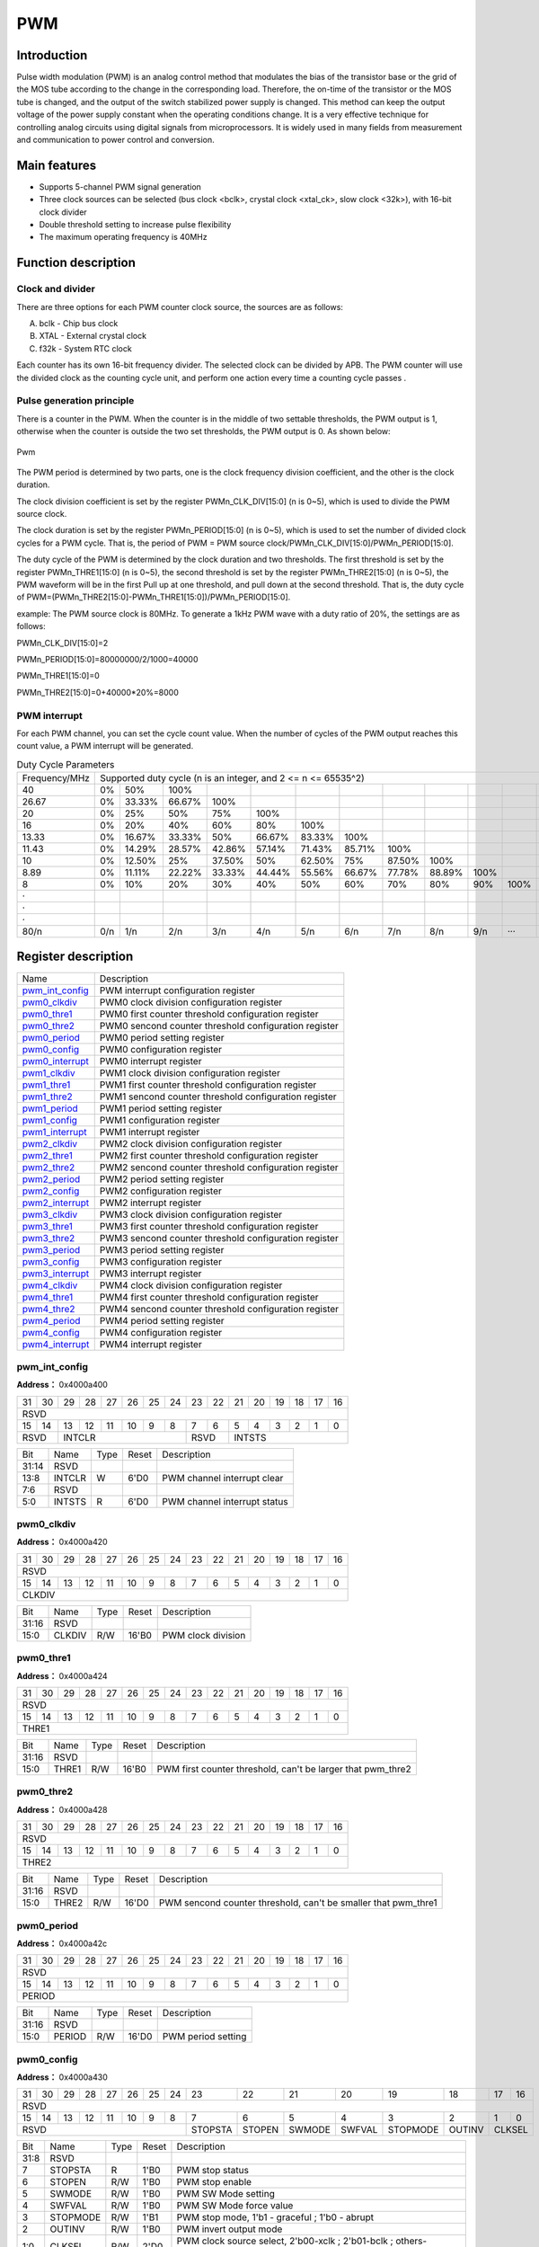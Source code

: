 ===========
PWM
===========

Introduction
==================
Pulse width modulation (PWM) is an analog control method that modulates the bias of the transistor base or the grid of the MOS tube according to the change in the corresponding load. Therefore, the on-time of the transistor or the MOS tube is changed, and the output of the switch stabilized power supply is changed. This method can keep the output voltage of the power supply constant when the operating conditions change. It is a very effective technique for controlling analog circuits using digital signals from microprocessors. It is widely used in many fields from measurement and communication to power control and conversion.

Main features
===================
- Supports 5-channel PWM signal generation

- Three clock sources can be selected (bus clock <bclk>, crystal clock <xtal_ck>, slow clock <32k>), with 16-bit clock divider

- Double threshold setting to increase pulse flexibility

- The maximum operating frequency is 40MHz

Function description
=======================
Clock and divider
-----------------------
There are three options for each PWM counter clock source, the sources are as follows:

A. bclk - Chip bus clock
B. XTAL - External crystal clock
C. f32k - System RTC clock

Each counter has its own 16-bit frequency divider. The selected clock can be divided by APB. The PWM counter will use the divided clock as the counting cycle unit, and perform one action every time a counting cycle passes .

Pulse generation principle
-------------------------------
There is a counter in the PWM. When the counter is in the middle of two settable thresholds, the PWM output is 1, otherwise when the counter is outside the two set thresholds, the PWM output is 0. As shown below:

.. figure:: ../../picture/PwmWave.png
   :align: center

   Pwm

The PWM period is determined by two parts, one is the clock frequency division coefficient, and the other is the clock duration.

The clock division coefficient is set by the register PWMn_CLK_DIV[15:0] (n is 0~5), which is used to divide the PWM source clock.

The clock duration is set by the register PWMn_PERIOD[15:0] (n is 0~5), which is used to set the number of divided clock cycles for a PWM cycle. That is, the period of PWM = PWM source clock/PWMn_CLK_DIV[15:0]/PWMn_PERIOD[15:0].

The duty cycle of the PWM is determined by the clock duration and two thresholds. The first threshold is set by the register PWMn_THRE1[15:0] (n is 0~5), the second threshold is set by the register PWMn_THRE2[15:0] (n is 0~5), the PWM waveform will be in the first Pull up at one threshold, and pull down at the second threshold. That is, the duty cycle of PWM=(PWMn_THRE2[15:0]-PWMn_THRE1[15:0])/PWMn_PERIOD[15:0].

example:
The PWM source clock is 80MHz. To generate a 1kHz PWM wave with a duty ratio of 20%, the settings are as follows:

PWMn_CLK_DIV[15:0]=2

PWMn_PERIOD[15:0]=80000000/2/1000=40000

PWMn_THRE1[15:0]=0

PWMn_THRE2[15:0]=0+40000*20%=8000

PWM interrupt
---------------
For each PWM channel, you can set the cycle count value. When the number of cycles of the PWM output reaches this count value, a PWM interrupt will be generated.

.. table:: Duty Cycle Parameters 

    +----------------+---------+--------+--------+--------+--------+--------+--------+--------+--------+--------+--------+--------+
    | Frequency/MHz  |                       Supported duty cycle (n is an integer, and 2 <= n <= 65535^2)                        |
    +----------------+---------+--------+--------+--------+--------+--------+--------+--------+--------+--------+--------+--------+
    | 40             |     0%  |    50% |   100% |        |        |        |        |        |        |        |        |        |
    +----------------+---------+--------+--------+--------+--------+--------+--------+--------+--------+--------+--------+--------+
    | 26.67          |     0%  | 33.33% | 66.67% |   100% |        |        |        |        |        |        |        |        |
    +----------------+---------+--------+--------+--------+--------+--------+--------+--------+--------+--------+--------+--------+
    | 20             |     0%  |    25% |    50% |   75%  |  100%  |        |        |        |        |        |        |        |
    +----------------+---------+--------+--------+--------+--------+--------+--------+--------+--------+--------+--------+--------+
    | 16             |     0%  |    20% |    40% |   60%  |  80%   |  100%  |        |        |        |        |        |        |
    +----------------+---------+--------+--------+--------+--------+--------+--------+--------+--------+--------+--------+--------+
    | 13.33          |     0%  | 16.67% | 33.33% |    50% | 66.67% | 83.33% | 100%   |        |        |        |        |        |
    +----------------+---------+--------+--------+--------+--------+--------+--------+--------+--------+--------+--------+--------+
    | 11.43          |     0%  | 14.29% | 28.57% | 42.86% | 57.14% | 71.43% | 85.71% |  100%  |        |        |        |        |
    +----------------+---------+--------+--------+--------+--------+--------+--------+--------+--------+--------+--------+--------+
    | 10             |     0%  | 12.50% |    25% | 37.50% |   50%  | 62.50% | 75%    | 87.50% |  100%  |        |        |        |
    +----------------+---------+--------+--------+--------+--------+--------+--------+--------+--------+--------+--------+--------+
    | 8.89           |     0%  | 11.11% | 22.22% | 33.33% | 44.44% | 55.56% | 66.67% | 77.78% | 88.89% |  100%  |        |        |
    +----------------+---------+--------+--------+--------+--------+--------+--------+--------+--------+--------+--------+--------+
    | 8              |     0%  |    10% |    20% |   30%  |  40%   |    50% |  60%   |  70%   |    80% |    90% |  100%  |        |
    +----------------+---------+--------+--------+--------+--------+--------+--------+--------+--------+--------+--------+--------+
    | ·              |         |        |        |        |        |        |        |        |        |        |        |        |
    +----------------+---------+--------+--------+--------+--------+--------+--------+--------+--------+--------+--------+--------+
    | ·              |         |        |        |        |        |        |        |        |        |        |        |        |
    +----------------+---------+--------+--------+--------+--------+--------+--------+--------+--------+--------+--------+--------+
    | ·              |         |        |        |        |        |        |        |        |        |        |        |        |
    +----------------+---------+--------+--------+--------+--------+--------+--------+--------+--------+--------+--------+--------+
    | 80/n           |     0/n |    1/n |   2/n  |  3/n   |   4/n  |  5/n   |   6/n  |  7/n   |  8/n   |   9/n  |  ···   |  n/n   |
    +----------------+---------+--------+--------+--------+--------+--------+--------+--------+--------+--------+--------+--------+


Register description
==========================

+-------------------+-------------------------------------------------------+
| Name              | Description                                           |
+-------------------+-------------------------------------------------------+
| `pwm_int_config`_ | PWM interrupt configuration register                  |
+-------------------+-------------------------------------------------------+
| `pwm0_clkdiv`_    | PWM0 clock division configuration register            |
+-------------------+-------------------------------------------------------+
| `pwm0_thre1`_     | PWM0 first counter threshold configuration register   |
+-------------------+-------------------------------------------------------+
| `pwm0_thre2`_     | PWM0 sencond counter threshold configuration register |
+-------------------+-------------------------------------------------------+
| `pwm0_period`_    | PWM0 period setting register                          |
+-------------------+-------------------------------------------------------+
| `pwm0_config`_    | PWM0 configuration register                           |
+-------------------+-------------------------------------------------------+
| `pwm0_interrupt`_ | PWM0 interrupt register                               |
+-------------------+-------------------------------------------------------+
| `pwm1_clkdiv`_    | PWM1 clock division configuration register            |
+-------------------+-------------------------------------------------------+
| `pwm1_thre1`_     | PWM1 first counter threshold configuration register   |
+-------------------+-------------------------------------------------------+
| `pwm1_thre2`_     | PWM1 sencond counter threshold configuration register |
+-------------------+-------------------------------------------------------+
| `pwm1_period`_    | PWM1 period setting register                          |
+-------------------+-------------------------------------------------------+
| `pwm1_config`_    | PWM1 configuration register                           |
+-------------------+-------------------------------------------------------+
| `pwm1_interrupt`_ | PWM1 interrupt register                               |
+-------------------+-------------------------------------------------------+
| `pwm2_clkdiv`_    | PWM2 clock division configuration register            |
+-------------------+-------------------------------------------------------+
| `pwm2_thre1`_     | PWM2 first counter threshold configuration register   |
+-------------------+-------------------------------------------------------+
| `pwm2_thre2`_     | PWM2 sencond counter threshold configuration register |
+-------------------+-------------------------------------------------------+
| `pwm2_period`_    | PWM2 period setting register                          |
+-------------------+-------------------------------------------------------+
| `pwm2_config`_    | PWM2 configuration register                           |
+-------------------+-------------------------------------------------------+
| `pwm2_interrupt`_ | PWM2 interrupt register                               |
+-------------------+-------------------------------------------------------+
| `pwm3_clkdiv`_    | PWM3 clock division configuration register            |
+-------------------+-------------------------------------------------------+
| `pwm3_thre1`_     | PWM3 first counter threshold configuration register   |
+-------------------+-------------------------------------------------------+
| `pwm3_thre2`_     | PWM3 sencond counter threshold configuration register |
+-------------------+-------------------------------------------------------+
| `pwm3_period`_    | PWM3 period setting register                          |
+-------------------+-------------------------------------------------------+
| `pwm3_config`_    | PWM3 configuration register                           |
+-------------------+-------------------------------------------------------+
| `pwm3_interrupt`_ | PWM3 interrupt register                               |
+-------------------+-------------------------------------------------------+
| `pwm4_clkdiv`_    | PWM4 clock division configuration register            |
+-------------------+-------------------------------------------------------+
| `pwm4_thre1`_     | PWM4 first counter threshold configuration register   |
+-------------------+-------------------------------------------------------+
| `pwm4_thre2`_     | PWM4 sencond counter threshold configuration register |
+-------------------+-------------------------------------------------------+
| `pwm4_period`_    | PWM4 period setting register                          |
+-------------------+-------------------------------------------------------+
| `pwm4_config`_    | PWM4 configuration register                           |
+-------------------+-------------------------------------------------------+
| `pwm4_interrupt`_ | PWM4 interrupt register                               |
+-------------------+-------------------------------------------------------+

pwm_int_config
----------------
 
**Address：**  0x4000a400
 

+-----------+-----------+-----------+-----------+-----------+-----------+-----------+-----------+-----------+-----------+-----------+-----------+-----------+-----------+-----------+-----------+ 
| 31        | 30        | 29        | 28        | 27        | 26        | 25        | 24        | 23        | 22        | 21        | 20        | 19        | 18        | 17        | 16        | 
+-----------+-----------+-----------+-----------+-----------+-----------+-----------+-----------+-----------+-----------+-----------+-----------+-----------+-----------+-----------+-----------+ 
| RSVD                                                                                                                                                                                          |
+-----------+-----------+-----------+-----------+-----------+-----------+-----------+-----------+-----------+-----------+-----------+-----------+-----------+-----------+-----------+-----------+ 
| 15        | 14        | 13        | 12        | 11        | 10        | 9         | 8         | 7         | 6         | 5         | 4         | 3         | 2         | 1         | 0         |
+-----------+-----------+-----------+-----------+-----------+-----------+-----------+-----------+-----------+-----------+-----------+-----------+-----------+-----------+-----------+-----------+ 
| RSVD                  | INTCLR                                                                | RSVD                  | INTSTS                                                                |
+-----------+-----------+-----------+-----------+-----------+-----------+-----------+-----------+-----------+-----------+-----------+-----------+-----------+-----------+-----------+-----------+ 

+----------+----------+--------+-------------+------------------------------+
| Bit      | Name     |Type    | Reset       | Description                  |
+----------+----------+--------+-------------+------------------------------+
| 31:14    | RSVD     |        |             |                              |
+----------+----------+--------+-------------+------------------------------+
| 13:8     | INTCLR   | W      | 6'D0        | PWM channel interrupt clear  |
+----------+----------+--------+-------------+------------------------------+
| 7:6      | RSVD     |        |             |                              |
+----------+----------+--------+-------------+------------------------------+
| 5:0      | INTSTS   | R      | 6'D0        | PWM channel interrupt status |
+----------+----------+--------+-------------+------------------------------+

pwm0_clkdiv
-------------
 
**Address：**  0x4000a420
 

+-----------+-----------+-----------+-----------+-----------+-----------+-----------+-----------+-----------+-----------+-----------+-----------+-----------+-----------+-----------+-----------+ 
| 31        | 30        | 29        | 28        | 27        | 26        | 25        | 24        | 23        | 22        | 21        | 20        | 19        | 18        | 17        | 16        | 
+-----------+-----------+-----------+-----------+-----------+-----------+-----------+-----------+-----------+-----------+-----------+-----------+-----------+-----------+-----------+-----------+ 
| RSVD                                                                                                                                                                                          |
+-----------+-----------+-----------+-----------+-----------+-----------+-----------+-----------+-----------+-----------+-----------+-----------+-----------+-----------+-----------+-----------+ 
| 15        | 14        | 13        | 12        | 11        | 10        | 9         | 8         | 7         | 6         | 5         | 4         | 3         | 2         | 1         | 0         |
+-----------+-----------+-----------+-----------+-----------+-----------+-----------+-----------+-----------+-----------+-----------+-----------+-----------+-----------+-----------+-----------+ 
| CLKDIV                                                                                                                                                                                        |
+-----------+-----------+-----------+-----------+-----------+-----------+-----------+-----------+-----------+-----------+-----------+-----------+-----------+-----------+-----------+-----------+ 

+----------+----------+--------+-------------+--------------------+
| Bit      | Name     |Type    | Reset       | Description        |
+----------+----------+--------+-------------+--------------------+
| 31:16    | RSVD     |        |             |                    |
+----------+----------+--------+-------------+--------------------+
| 15:0     | CLKDIV   | R/W    | 16'B0       | PWM clock division |
+----------+----------+--------+-------------+--------------------+

pwm0_thre1
------------
 
**Address：**  0x4000a424
 

+-----------+-----------+-----------+-----------+-----------+-----------+-----------+-----------+-----------+-----------+-----------+-----------+-----------+-----------+-----------+-----------+ 
| 31        | 30        | 29        | 28        | 27        | 26        | 25        | 24        | 23        | 22        | 21        | 20        | 19        | 18        | 17        | 16        | 
+-----------+-----------+-----------+-----------+-----------+-----------+-----------+-----------+-----------+-----------+-----------+-----------+-----------+-----------+-----------+-----------+ 
| RSVD                                                                                                                                                                                          |
+-----------+-----------+-----------+-----------+-----------+-----------+-----------+-----------+-----------+-----------+-----------+-----------+-----------+-----------+-----------+-----------+ 
| 15        | 14        | 13        | 12        | 11        | 10        | 9         | 8         | 7         | 6         | 5         | 4         | 3         | 2         | 1         | 0         |
+-----------+-----------+-----------+-----------+-----------+-----------+-----------+-----------+-----------+-----------+-----------+-----------+-----------+-----------+-----------+-----------+ 
| THRE1                                                                                                                                                                                         |
+-----------+-----------+-----------+-----------+-----------+-----------+-----------+-----------+-----------+-----------+-----------+-----------+-----------+-----------+-----------+-----------+ 

+----------+----------+--------+-------------+-------------------------------------------------------------+
| Bit      | Name     |Type    | Reset       | Description                                                 |
+----------+----------+--------+-------------+-------------------------------------------------------------+
| 31:16    | RSVD     |        |             |                                                             |
+----------+----------+--------+-------------+-------------------------------------------------------------+
| 15:0     | THRE1    | R/W    | 16'B0       | PWM first counter threshold, can't be larger that pwm_thre2 |
+----------+----------+--------+-------------+-------------------------------------------------------------+

pwm0_thre2
------------
 
**Address：**  0x4000a428
 

+-----------+-----------+-----------+-----------+-----------+-----------+-----------+-----------+-----------+-----------+-----------+-----------+-----------+-----------+-----------+-----------+ 
| 31        | 30        | 29        | 28        | 27        | 26        | 25        | 24        | 23        | 22        | 21        | 20        | 19        | 18        | 17        | 16        | 
+-----------+-----------+-----------+-----------+-----------+-----------+-----------+-----------+-----------+-----------+-----------+-----------+-----------+-----------+-----------+-----------+ 
| RSVD                                                                                                                                                                                          |
+-----------+-----------+-----------+-----------+-----------+-----------+-----------+-----------+-----------+-----------+-----------+-----------+-----------+-----------+-----------+-----------+ 
| 15        | 14        | 13        | 12        | 11        | 10        | 9         | 8         | 7         | 6         | 5         | 4         | 3         | 2         | 1         | 0         |
+-----------+-----------+-----------+-----------+-----------+-----------+-----------+-----------+-----------+-----------+-----------+-----------+-----------+-----------+-----------+-----------+ 
| THRE2                                                                                                                                                                                         |
+-----------+-----------+-----------+-----------+-----------+-----------+-----------+-----------+-----------+-----------+-----------+-----------+-----------+-----------+-----------+-----------+ 

+----------+----------+--------+-------------+----------------------------------------------------------------+
| Bit      | Name     |Type    | Reset       | Description                                                    |
+----------+----------+--------+-------------+----------------------------------------------------------------+
| 31:16    | RSVD     |        |             |                                                                |
+----------+----------+--------+-------------+----------------------------------------------------------------+
| 15:0     | THRE2    | R/W    | 16'D0       | PWM sencond counter threshold, can't be smaller that pwm_thre1 |
+----------+----------+--------+-------------+----------------------------------------------------------------+

pwm0_period
-------------
 
**Address：**  0x4000a42c
 

+-----------+-----------+-----------+-----------+-----------+-----------+-----------+-----------+-----------+-----------+-----------+-----------+-----------+-----------+-----------+-----------+ 
| 31        | 30        | 29        | 28        | 27        | 26        | 25        | 24        | 23        | 22        | 21        | 20        | 19        | 18        | 17        | 16        | 
+-----------+-----------+-----------+-----------+-----------+-----------+-----------+-----------+-----------+-----------+-----------+-----------+-----------+-----------+-----------+-----------+ 
| RSVD                                                                                                                                                                                          |
+-----------+-----------+-----------+-----------+-----------+-----------+-----------+-----------+-----------+-----------+-----------+-----------+-----------+-----------+-----------+-----------+ 
| 15        | 14        | 13        | 12        | 11        | 10        | 9         | 8         | 7         | 6         | 5         | 4         | 3         | 2         | 1         | 0         |
+-----------+-----------+-----------+-----------+-----------+-----------+-----------+-----------+-----------+-----------+-----------+-----------+-----------+-----------+-----------+-----------+ 
| PERIOD                                                                                                                                                                                        |
+-----------+-----------+-----------+-----------+-----------+-----------+-----------+-----------+-----------+-----------+-----------+-----------+-----------+-----------+-----------+-----------+ 

+----------+----------+--------+-------------+--------------------+
| Bit      | Name     |Type    | Reset       | Description        |
+----------+----------+--------+-------------+--------------------+
| 31:16    | RSVD     |        |             |                    |
+----------+----------+--------+-------------+--------------------+
| 15:0     | PERIOD   | R/W    | 16'D0       | PWM period setting |
+----------+----------+--------+-------------+--------------------+

pwm0_config
-------------
 
**Address：**  0x4000a430
 

+-----------+-----------+-----------+-----------+-----------+-----------+-----------+-----------+-----------+-----------+-----------+-----------+-----------+-----------+-----------+-----------+ 
| 31        | 30        | 29        | 28        | 27        | 26        | 25        | 24        | 23        | 22        | 21        | 20        | 19        | 18        | 17        | 16        | 
+-----------+-----------+-----------+-----------+-----------+-----------+-----------+-----------+-----------+-----------+-----------+-----------+-----------+-----------+-----------+-----------+ 
| RSVD                                                                                                                                                                                          |
+-----------+-----------+-----------+-----------+-----------+-----------+-----------+-----------+-----------+-----------+-----------+-----------+-----------+-----------+-----------+-----------+ 
| 15        | 14        | 13        | 12        | 11        | 10        | 9         | 8         | 7         | 6         | 5         | 4         | 3         | 2         | 1         | 0         |
+-----------+-----------+-----------+-----------+-----------+-----------+-----------+-----------+-----------+-----------+-----------+-----------+-----------+-----------+-----------+-----------+ 
| RSVD                                                                                          | STOPSTA   | STOPEN    | SWMODE    | SWFVAL    | STOPMODE  | OUTINV    | CLKSEL                |
+-----------+-----------+-----------+-----------+-----------+-----------+-----------+-----------+-----------+-----------+-----------+-----------+-----------+-----------+-----------+-----------+ 

+----------+----------+--------+-------------+--------------------------------------------------------------------+
| Bit      | Name     |Type    | Reset       | Description                                                        |
+----------+----------+--------+-------------+--------------------------------------------------------------------+
| 31:8     | RSVD     |        |             |                                                                    |
+----------+----------+--------+-------------+--------------------------------------------------------------------+
| 7        | STOPSTA  | R      | 1'B0        | PWM stop status                                                    |
+----------+----------+--------+-------------+--------------------------------------------------------------------+
| 6        | STOPEN   | R/W    | 1'B0        | PWM stop enable                                                    |
+----------+----------+--------+-------------+--------------------------------------------------------------------+
| 5        | SWMODE   | R/W    | 1'B0        | PWM SW Mode setting                                                |
+----------+----------+--------+-------------+--------------------------------------------------------------------+
| 4        | SWFVAL   | R/W    | 1'B0        | PWM SW Mode force value                                            |
+----------+----------+--------+-------------+--------------------------------------------------------------------+
| 3        | STOPMODE | R/W    | 1'B1        | PWM stop mode, 1'b1 - graceful ; 1'b0 - abrupt                     |
+----------+----------+--------+-------------+--------------------------------------------------------------------+
| 2        | OUTINV   | R/W    | 1'B0        | PWM invert output mode                                             |
+----------+----------+--------+-------------+--------------------------------------------------------------------+
| 1:0      | CLKSEL   | R/W    | 2'D0        | PWM clock source select, 2'b00-xclk ; 2'b01-bclk ; others-f32k_clk |
+----------+----------+--------+-------------+--------------------------------------------------------------------+

pwm0_interrupt
----------------
 
**Address：**  0x4000a434
 

+-----------+-----------+-----------+-----------+-----------+-----------+-----------+-----------+-----------+-----------+-----------+-----------+-----------+-----------+-----------+-----------+ 
| 31        | 30        | 29        | 28        | 27        | 26        | 25        | 24        | 23        | 22        | 21        | 20        | 19        | 18        | 17        | 16        | 
+-----------+-----------+-----------+-----------+-----------+-----------+-----------+-----------+-----------+-----------+-----------+-----------+-----------+-----------+-----------+-----------+ 
| RSVD                                                                                                                                                                              | INTEN     |
+-----------+-----------+-----------+-----------+-----------+-----------+-----------+-----------+-----------+-----------+-----------+-----------+-----------+-----------+-----------+-----------+ 
| 15        | 14        | 13        | 12        | 11        | 10        | 9         | 8         | 7         | 6         | 5         | 4         | 3         | 2         | 1         | 0         |
+-----------+-----------+-----------+-----------+-----------+-----------+-----------+-----------+-----------+-----------+-----------+-----------+-----------+-----------+-----------+-----------+ 
| INTPECN                                                                                                                                                                                       |
+-----------+-----------+-----------+-----------+-----------+-----------+-----------+-----------+-----------+-----------+-----------+-----------+-----------+-----------+-----------+-----------+ 

+----------+----------+--------+-------------+----------------------------------------+
| Bit      | Name     |Type    | Reset       | Description                            |
+----------+----------+--------+-------------+----------------------------------------+
| 31:17    | RSVD     |        |             |                                        |
+----------+----------+--------+-------------+----------------------------------------+
| 16       | INTEN    | R/W    | 1'B0        | PWM interrupt enable                   |
+----------+----------+--------+-------------+----------------------------------------+
| 15:0     | INTPECN  | R/W    | 16'D0       | PWM interrupt period counter threshold |
+----------+----------+--------+-------------+----------------------------------------+

pwm1_clkdiv
-------------
 
**Address：**  0x4000a440
 

+-----------+-----------+-----------+-----------+-----------+-----------+-----------+-----------+-----------+-----------+-----------+-----------+-----------+-----------+-----------+-----------+ 
| 31        | 30        | 29        | 28        | 27        | 26        | 25        | 24        | 23        | 22        | 21        | 20        | 19        | 18        | 17        | 16        | 
+-----------+-----------+-----------+-----------+-----------+-----------+-----------+-----------+-----------+-----------+-----------+-----------+-----------+-----------+-----------+-----------+ 
| RSVD                                                                                                                                                                                          |
+-----------+-----------+-----------+-----------+-----------+-----------+-----------+-----------+-----------+-----------+-----------+-----------+-----------+-----------+-----------+-----------+ 
| 15        | 14        | 13        | 12        | 11        | 10        | 9         | 8         | 7         | 6         | 5         | 4         | 3         | 2         | 1         | 0         |
+-----------+-----------+-----------+-----------+-----------+-----------+-----------+-----------+-----------+-----------+-----------+-----------+-----------+-----------+-----------+-----------+ 
| CLKDIV                                                                                                                                                                                        |
+-----------+-----------+-----------+-----------+-----------+-----------+-----------+-----------+-----------+-----------+-----------+-----------+-----------+-----------+-----------+-----------+ 

+----------+----------+--------+-------------+--------------------+
| Bit      | Name     |Type    | Reset       | Description        |
+----------+----------+--------+-------------+--------------------+
| 31:16    | RSVD     |        |             |                    |
+----------+----------+--------+-------------+--------------------+
| 15:0     | CLKDIV   | R/W    | 16'B0       | PWM clock division |
+----------+----------+--------+-------------+--------------------+

pwm1_thre1
------------
 
**Address：**  0x4000a444
 

+-----------+-----------+-----------+-----------+-----------+-----------+-----------+-----------+-----------+-----------+-----------+-----------+-----------+-----------+-----------+-----------+ 
| 31        | 30        | 29        | 28        | 27        | 26        | 25        | 24        | 23        | 22        | 21        | 20        | 19        | 18        | 17        | 16        | 
+-----------+-----------+-----------+-----------+-----------+-----------+-----------+-----------+-----------+-----------+-----------+-----------+-----------+-----------+-----------+-----------+ 
| RSVD                                                                                                                                                                                          |
+-----------+-----------+-----------+-----------+-----------+-----------+-----------+-----------+-----------+-----------+-----------+-----------+-----------+-----------+-----------+-----------+ 
| 15        | 14        | 13        | 12        | 11        | 10        | 9         | 8         | 7         | 6         | 5         | 4         | 3         | 2         | 1         | 0         |
+-----------+-----------+-----------+-----------+-----------+-----------+-----------+-----------+-----------+-----------+-----------+-----------+-----------+-----------+-----------+-----------+ 
| THRE1                                                                                                                                                                                         |
+-----------+-----------+-----------+-----------+-----------+-----------+-----------+-----------+-----------+-----------+-----------+-----------+-----------+-----------+-----------+-----------+ 

+----------+----------+--------+-------------+-------------------------------------------------------------+
| Bit      | Name     |Type    | Reset       | Description                                                 |
+----------+----------+--------+-------------+-------------------------------------------------------------+
| 31:16    | RSVD     |        |             |                                                             |
+----------+----------+--------+-------------+-------------------------------------------------------------+
| 15:0     | THRE1    | R/W    | 16'B0       | PWM first counter threshold, can't be larger that pwm_thre2 |
+----------+----------+--------+-------------+-------------------------------------------------------------+

pwm1_thre2
------------
 
**Address：**  0x4000a448
 

+-----------+-----------+-----------+-----------+-----------+-----------+-----------+-----------+-----------+-----------+-----------+-----------+-----------+-----------+-----------+-----------+ 
| 31        | 30        | 29        | 28        | 27        | 26        | 25        | 24        | 23        | 22        | 21        | 20        | 19        | 18        | 17        | 16        | 
+-----------+-----------+-----------+-----------+-----------+-----------+-----------+-----------+-----------+-----------+-----------+-----------+-----------+-----------+-----------+-----------+ 
| RSVD                                                                                                                                                                                          |
+-----------+-----------+-----------+-----------+-----------+-----------+-----------+-----------+-----------+-----------+-----------+-----------+-----------+-----------+-----------+-----------+ 
| 15        | 14        | 13        | 12        | 11        | 10        | 9         | 8         | 7         | 6         | 5         | 4         | 3         | 2         | 1         | 0         |
+-----------+-----------+-----------+-----------+-----------+-----------+-----------+-----------+-----------+-----------+-----------+-----------+-----------+-----------+-----------+-----------+ 
| THRE2                                                                                                                                                                                         |
+-----------+-----------+-----------+-----------+-----------+-----------+-----------+-----------+-----------+-----------+-----------+-----------+-----------+-----------+-----------+-----------+ 

+----------+----------+--------+-------------+----------------------------------------------------------------+
| Bit      | Name     |Type    | Reset       | Description                                                    |
+----------+----------+--------+-------------+----------------------------------------------------------------+
| 31:16    | RSVD     |        |             |                                                                |
+----------+----------+--------+-------------+----------------------------------------------------------------+
| 15:0     | THRE2    | R/W    | 16'D0       | PWM sencond counter threshold, can't be smaller that pwm_thre1 |
+----------+----------+--------+-------------+----------------------------------------------------------------+

pwm1_period
-------------
 
**Address：**  0x4000a44c
 

+-----------+-----------+-----------+-----------+-----------+-----------+-----------+-----------+-----------+-----------+-----------+-----------+-----------+-----------+-----------+-----------+ 
| 31        | 30        | 29        | 28        | 27        | 26        | 25        | 24        | 23        | 22        | 21        | 20        | 19        | 18        | 17        | 16        | 
+-----------+-----------+-----------+-----------+-----------+-----------+-----------+-----------+-----------+-----------+-----------+-----------+-----------+-----------+-----------+-----------+ 
| RSVD                                                                                                                                                                                          |
+-----------+-----------+-----------+-----------+-----------+-----------+-----------+-----------+-----------+-----------+-----------+-----------+-----------+-----------+-----------+-----------+ 
| 15        | 14        | 13        | 12        | 11        | 10        | 9         | 8         | 7         | 6         | 5         | 4         | 3         | 2         | 1         | 0         |
+-----------+-----------+-----------+-----------+-----------+-----------+-----------+-----------+-----------+-----------+-----------+-----------+-----------+-----------+-----------+-----------+ 
| PERIOD                                                                                                                                                                                        |
+-----------+-----------+-----------+-----------+-----------+-----------+-----------+-----------+-----------+-----------+-----------+-----------+-----------+-----------+-----------+-----------+ 

+----------+----------+--------+-------------+--------------------+
| Bit      | Name     |Type    | Reset       | Description        |
+----------+----------+--------+-------------+--------------------+
| 31:16    | RSVD     |        |             |                    |
+----------+----------+--------+-------------+--------------------+
| 15:0     | PERIOD   | R/W    | 16'D0       | PWM period setting |
+----------+----------+--------+-------------+--------------------+

pwm1_config
-------------
 
**Address：**  0x4000a450
 

+-----------+-----------+-----------+-----------+-----------+-----------+-----------+-----------+-----------+-----------+-----------+-----------+-----------+-----------+-----------+-----------+ 
| 31        | 30        | 29        | 28        | 27        | 26        | 25        | 24        | 23        | 22        | 21        | 20        | 19        | 18        | 17        | 16        | 
+-----------+-----------+-----------+-----------+-----------+-----------+-----------+-----------+-----------+-----------+-----------+-----------+-----------+-----------+-----------+-----------+ 
| RSVD                                                                                                                                                                                          |
+-----------+-----------+-----------+-----------+-----------+-----------+-----------+-----------+-----------+-----------+-----------+-----------+-----------+-----------+-----------+-----------+ 
| 15        | 14        | 13        | 12        | 11        | 10        | 9         | 8         | 7         | 6         | 5         | 4         | 3         | 2         | 1         | 0         |
+-----------+-----------+-----------+-----------+-----------+-----------+-----------+-----------+-----------+-----------+-----------+-----------+-----------+-----------+-----------+-----------+ 
| RSVD                                                                                          | STOPSTA   | STOPEN    | SWMODE    | SWFVAL    | STOPMODE  | OUTINV    | CLKSEL                |
+-----------+-----------+-----------+-----------+-----------+-----------+-----------+-----------+-----------+-----------+-----------+-----------+-----------+-----------+-----------+-----------+ 

+----------+----------+--------+-------------+--------------------------------------------------------------------+
| Bit      | Name     |Type    | Reset       | Description                                                        |
+----------+----------+--------+-------------+--------------------------------------------------------------------+
| 31:8     | RSVD     |        |             |                                                                    |
+----------+----------+--------+-------------+--------------------------------------------------------------------+
| 7        | STOPSTA  | R      | 1'B0        | PWM stop status                                                    |
+----------+----------+--------+-------------+--------------------------------------------------------------------+
| 6        | STOPEN   | R/W    | 1'B0        | PWM stop enable                                                    |
+----------+----------+--------+-------------+--------------------------------------------------------------------+
| 5        | SWMODE   | R/W    | 1'B0        | PWM SW Mode setting                                                |
+----------+----------+--------+-------------+--------------------------------------------------------------------+
| 4        | SWFVAL   | R/W    | 1'B0        | PWM SW Mode force value                                            |
+----------+----------+--------+-------------+--------------------------------------------------------------------+
| 3        | STOPMODE | R/W    | 1'B1        | PWM stop mode, 1'b1 - graceful ; 1'b0 - abrupt                     |
+----------+----------+--------+-------------+--------------------------------------------------------------------+
| 2        | OUTINV   | R/W    | 1'B0        | PWM invert output mode                                             |
+----------+----------+--------+-------------+--------------------------------------------------------------------+
| 1:0      | CLKSEL   | R/W    | 2'D0        | PWM clock source select, 2'b00-xclk ; 2'b01-bclk ; others-f32k_clk |
+----------+----------+--------+-------------+--------------------------------------------------------------------+

pwm1_interrupt
----------------
 
**Address：**  0x4000a454
 

+-----------+-----------+-----------+-----------+-----------+-----------+-----------+-----------+-----------+-----------+-----------+-----------+-----------+-----------+-----------+-----------+ 
| 31        | 30        | 29        | 28        | 27        | 26        | 25        | 24        | 23        | 22        | 21        | 20        | 19        | 18        | 17        | 16        | 
+-----------+-----------+-----------+-----------+-----------+-----------+-----------+-----------+-----------+-----------+-----------+-----------+-----------+-----------+-----------+-----------+ 
| RSVD                                                                                                                                                                              | INTEN     |
+-----------+-----------+-----------+-----------+-----------+-----------+-----------+-----------+-----------+-----------+-----------+-----------+-----------+-----------+-----------+-----------+ 
| 15        | 14        | 13        | 12        | 11        | 10        | 9         | 8         | 7         | 6         | 5         | 4         | 3         | 2         | 1         | 0         |
+-----------+-----------+-----------+-----------+-----------+-----------+-----------+-----------+-----------+-----------+-----------+-----------+-----------+-----------+-----------+-----------+ 
| INTPECN                                                                                                                                                                                       |
+-----------+-----------+-----------+-----------+-----------+-----------+-----------+-----------+-----------+-----------+-----------+-----------+-----------+-----------+-----------+-----------+ 

+----------+----------+--------+-------------+----------------------------------------+
| Bit      | Name     |Type    | Reset       | Description                            |
+----------+----------+--------+-------------+----------------------------------------+
| 31:17    | RSVD     |        |             |                                        |
+----------+----------+--------+-------------+----------------------------------------+
| 16       | INTEN    | R/W    | 1'B0        | PWM interrupt enable                   |
+----------+----------+--------+-------------+----------------------------------------+
| 15:0     | INTPECN  | R/W    | 16'D0       | PWM interrupt period counter threshold |
+----------+----------+--------+-------------+----------------------------------------+

pwm2_clkdiv
-------------
 
**Address：**  0x4000a460
 

+-----------+-----------+-----------+-----------+-----------+-----------+-----------+-----------+-----------+-----------+-----------+-----------+-----------+-----------+-----------+-----------+ 
| 31        | 30        | 29        | 28        | 27        | 26        | 25        | 24        | 23        | 22        | 21        | 20        | 19        | 18        | 17        | 16        | 
+-----------+-----------+-----------+-----------+-----------+-----------+-----------+-----------+-----------+-----------+-----------+-----------+-----------+-----------+-----------+-----------+ 
| RSVD                                                                                                                                                                                          |
+-----------+-----------+-----------+-----------+-----------+-----------+-----------+-----------+-----------+-----------+-----------+-----------+-----------+-----------+-----------+-----------+ 
| 15        | 14        | 13        | 12        | 11        | 10        | 9         | 8         | 7         | 6         | 5         | 4         | 3         | 2         | 1         | 0         |
+-----------+-----------+-----------+-----------+-----------+-----------+-----------+-----------+-----------+-----------+-----------+-----------+-----------+-----------+-----------+-----------+ 
| CLKDIV                                                                                                                                                                                        |
+-----------+-----------+-----------+-----------+-----------+-----------+-----------+-----------+-----------+-----------+-----------+-----------+-----------+-----------+-----------+-----------+ 

+----------+----------+--------+-------------+--------------------+
| Bit      | Name     |Type    | Reset       | Description        |
+----------+----------+--------+-------------+--------------------+
| 31:16    | RSVD     |        |             |                    |
+----------+----------+--------+-------------+--------------------+
| 15:0     | CLKDIV   | R/W    | 16'B0       | PWM clock division |
+----------+----------+--------+-------------+--------------------+

pwm2_thre1
------------
 
**Address：**  0x4000a464
 

+-----------+-----------+-----------+-----------+-----------+-----------+-----------+-----------+-----------+-----------+-----------+-----------+-----------+-----------+-----------+-----------+ 
| 31        | 30        | 29        | 28        | 27        | 26        | 25        | 24        | 23        | 22        | 21        | 20        | 19        | 18        | 17        | 16        | 
+-----------+-----------+-----------+-----------+-----------+-----------+-----------+-----------+-----------+-----------+-----------+-----------+-----------+-----------+-----------+-----------+ 
| RSVD                                                                                                                                                                                          |
+-----------+-----------+-----------+-----------+-----------+-----------+-----------+-----------+-----------+-----------+-----------+-----------+-----------+-----------+-----------+-----------+ 
| 15        | 14        | 13        | 12        | 11        | 10        | 9         | 8         | 7         | 6         | 5         | 4         | 3         | 2         | 1         | 0         |
+-----------+-----------+-----------+-----------+-----------+-----------+-----------+-----------+-----------+-----------+-----------+-----------+-----------+-----------+-----------+-----------+ 
| THRE1                                                                                                                                                                                         |
+-----------+-----------+-----------+-----------+-----------+-----------+-----------+-----------+-----------+-----------+-----------+-----------+-----------+-----------+-----------+-----------+ 

+----------+----------+--------+-------------+-------------------------------------------------------------+
| Bit      | Name     |Type    | Reset       | Description                                                 |
+----------+----------+--------+-------------+-------------------------------------------------------------+
| 31:16    | RSVD     |        |             |                                                             |
+----------+----------+--------+-------------+-------------------------------------------------------------+
| 15:0     | THRE1    | R/W    | 16'B0       | PWM first counter threshold, can't be larger that pwm_thre2 |
+----------+----------+--------+-------------+-------------------------------------------------------------+

pwm2_thre2
------------
 
**Address：**  0x4000a468
 

+-----------+-----------+-----------+-----------+-----------+-----------+-----------+-----------+-----------+-----------+-----------+-----------+-----------+-----------+-----------+-----------+ 
| 31        | 30        | 29        | 28        | 27        | 26        | 25        | 24        | 23        | 22        | 21        | 20        | 19        | 18        | 17        | 16        | 
+-----------+-----------+-----------+-----------+-----------+-----------+-----------+-----------+-----------+-----------+-----------+-----------+-----------+-----------+-----------+-----------+ 
| RSVD                                                                                                                                                                                          |
+-----------+-----------+-----------+-----------+-----------+-----------+-----------+-----------+-----------+-----------+-----------+-----------+-----------+-----------+-----------+-----------+ 
| 15        | 14        | 13        | 12        | 11        | 10        | 9         | 8         | 7         | 6         | 5         | 4         | 3         | 2         | 1         | 0         |
+-----------+-----------+-----------+-----------+-----------+-----------+-----------+-----------+-----------+-----------+-----------+-----------+-----------+-----------+-----------+-----------+ 
| THRE2                                                                                                                                                                                         |
+-----------+-----------+-----------+-----------+-----------+-----------+-----------+-----------+-----------+-----------+-----------+-----------+-----------+-----------+-----------+-----------+ 

+----------+----------+--------+-------------+----------------------------------------------------------------+
| Bit      | Name     |Type    | Reset       | Description                                                    |
+----------+----------+--------+-------------+----------------------------------------------------------------+
| 31:16    | RSVD     |        |             |                                                                |
+----------+----------+--------+-------------+----------------------------------------------------------------+
| 15:0     | THRE2    | R/W    | 16'D0       | PWM sencond counter threshold, can't be smaller that pwm_thre1 |
+----------+----------+--------+-------------+----------------------------------------------------------------+

pwm2_period
-------------
 
**Address：**  0x4000a46c
 

+-----------+-----------+-----------+-----------+-----------+-----------+-----------+-----------+-----------+-----------+-----------+-----------+-----------+-----------+-----------+-----------+ 
| 31        | 30        | 29        | 28        | 27        | 26        | 25        | 24        | 23        | 22        | 21        | 20        | 19        | 18        | 17        | 16        | 
+-----------+-----------+-----------+-----------+-----------+-----------+-----------+-----------+-----------+-----------+-----------+-----------+-----------+-----------+-----------+-----------+ 
| RSVD                                                                                                                                                                                          |
+-----------+-----------+-----------+-----------+-----------+-----------+-----------+-----------+-----------+-----------+-----------+-----------+-----------+-----------+-----------+-----------+ 
| 15        | 14        | 13        | 12        | 11        | 10        | 9         | 8         | 7         | 6         | 5         | 4         | 3         | 2         | 1         | 0         |
+-----------+-----------+-----------+-----------+-----------+-----------+-----------+-----------+-----------+-----------+-----------+-----------+-----------+-----------+-----------+-----------+ 
| PERIOD                                                                                                                                                                                        |
+-----------+-----------+-----------+-----------+-----------+-----------+-----------+-----------+-----------+-----------+-----------+-----------+-----------+-----------+-----------+-----------+ 

+----------+----------+--------+-------------+--------------------+
| Bit      | Name     |Type    | Reset       | Description        |
+----------+----------+--------+-------------+--------------------+
| 31:16    | RSVD     |        |             |                    |
+----------+----------+--------+-------------+--------------------+
| 15:0     | PERIOD   | R/W    | 16'D0       | PWM period setting |
+----------+----------+--------+-------------+--------------------+

pwm2_config
-------------
 
**Address：**  0x4000a470
 

+-----------+-----------+-----------+-----------+-----------+-----------+-----------+-----------+-----------+-----------+-----------+-----------+-----------+-----------+-----------+-----------+ 
| 31        | 30        | 29        | 28        | 27        | 26        | 25        | 24        | 23        | 22        | 21        | 20        | 19        | 18        | 17        | 16        | 
+-----------+-----------+-----------+-----------+-----------+-----------+-----------+-----------+-----------+-----------+-----------+-----------+-----------+-----------+-----------+-----------+ 
| RSVD                                                                                                                                                                                          |
+-----------+-----------+-----------+-----------+-----------+-----------+-----------+-----------+-----------+-----------+-----------+-----------+-----------+-----------+-----------+-----------+ 
| 15        | 14        | 13        | 12        | 11        | 10        | 9         | 8         | 7         | 6         | 5         | 4         | 3         | 2         | 1         | 0         |
+-----------+-----------+-----------+-----------+-----------+-----------+-----------+-----------+-----------+-----------+-----------+-----------+-----------+-----------+-----------+-----------+ 
| RSVD                                                                                          | STOPSTA   | STOPEN    | SWMODE    | SWFVAL    | STOPMODE  | OUTINV    | CLKSEL                |
+-----------+-----------+-----------+-----------+-----------+-----------+-----------+-----------+-----------+-----------+-----------+-----------+-----------+-----------+-----------+-----------+ 

+----------+----------+--------+-------------+--------------------------------------------------------------------+
| Bit      | Name     |Type    | Reset       | Description                                                        |
+----------+----------+--------+-------------+--------------------------------------------------------------------+
| 31:8     | RSVD     |        |             |                                                                    |
+----------+----------+--------+-------------+--------------------------------------------------------------------+
| 7        | STOPSTA  | R      | 1'B0        | PWM stop status                                                    |
+----------+----------+--------+-------------+--------------------------------------------------------------------+
| 6        | STOPEN   | R/W    | 1'B0        | PWM stop enable                                                    |
+----------+----------+--------+-------------+--------------------------------------------------------------------+
| 5        | SWMODE   | R/W    | 1'B0        | PWM SW Mode setting                                                |
+----------+----------+--------+-------------+--------------------------------------------------------------------+
| 4        | SWFVAL   | R/W    | 1'B0        | PWM SW Mode force value                                            |
+----------+----------+--------+-------------+--------------------------------------------------------------------+
| 3        | STOPMODE | R/W    | 1'B1        | PWM stop mode, 1'b1 - graceful ; 1'b0 - abrupt                     |
+----------+----------+--------+-------------+--------------------------------------------------------------------+
| 2        | OUTINV   | R/W    | 1'B0        | PWM invert output mode                                             |
+----------+----------+--------+-------------+--------------------------------------------------------------------+
| 1:0      | CLKSEL   | R/W    | 2'D0        | PWM clock source select, 2'b00-xclk ; 2'b01-bclk ; others-f32k_clk |
+----------+----------+--------+-------------+--------------------------------------------------------------------+

pwm2_interrupt
----------------
 
**Address：**  0x4000a474
 

+-----------+-----------+-----------+-----------+-----------+-----------+-----------+-----------+-----------+-----------+-----------+-----------+-----------+-----------+-----------+-----------+ 
| 31        | 30        | 29        | 28        | 27        | 26        | 25        | 24        | 23        | 22        | 21        | 20        | 19        | 18        | 17        | 16        | 
+-----------+-----------+-----------+-----------+-----------+-----------+-----------+-----------+-----------+-----------+-----------+-----------+-----------+-----------+-----------+-----------+ 
| RSVD                                                                                                                                                                              | INTEN     |
+-----------+-----------+-----------+-----------+-----------+-----------+-----------+-----------+-----------+-----------+-----------+-----------+-----------+-----------+-----------+-----------+ 
| 15        | 14        | 13        | 12        | 11        | 10        | 9         | 8         | 7         | 6         | 5         | 4         | 3         | 2         | 1         | 0         |
+-----------+-----------+-----------+-----------+-----------+-----------+-----------+-----------+-----------+-----------+-----------+-----------+-----------+-----------+-----------+-----------+ 
| INTPECN                                                                                                                                                                                       |
+-----------+-----------+-----------+-----------+-----------+-----------+-----------+-----------+-----------+-----------+-----------+-----------+-----------+-----------+-----------+-----------+ 

+----------+----------+--------+-------------+----------------------------------------+
| Bit      | Name     |Type    | Reset       | Description                            |
+----------+----------+--------+-------------+----------------------------------------+
| 31:17    | RSVD     |        |             |                                        |
+----------+----------+--------+-------------+----------------------------------------+
| 16       | INTEN    | R/W    | 1'B0        | PWM interrupt enable                   |
+----------+----------+--------+-------------+----------------------------------------+
| 15:0     | INTPECN  | R/W    | 16'D0       | PWM interrupt period counter threshold |
+----------+----------+--------+-------------+----------------------------------------+

pwm3_clkdiv
-------------
 
**Address：**  0x4000a480
 

+-----------+-----------+-----------+-----------+-----------+-----------+-----------+-----------+-----------+-----------+-----------+-----------+-----------+-----------+-----------+-----------+ 
| 31        | 30        | 29        | 28        | 27        | 26        | 25        | 24        | 23        | 22        | 21        | 20        | 19        | 18        | 17        | 16        | 
+-----------+-----------+-----------+-----------+-----------+-----------+-----------+-----------+-----------+-----------+-----------+-----------+-----------+-----------+-----------+-----------+ 
| RSVD                                                                                                                                                                                          |
+-----------+-----------+-----------+-----------+-----------+-----------+-----------+-----------+-----------+-----------+-----------+-----------+-----------+-----------+-----------+-----------+ 
| 15        | 14        | 13        | 12        | 11        | 10        | 9         | 8         | 7         | 6         | 5         | 4         | 3         | 2         | 1         | 0         |
+-----------+-----------+-----------+-----------+-----------+-----------+-----------+-----------+-----------+-----------+-----------+-----------+-----------+-----------+-----------+-----------+ 
| CLKDIV                                                                                                                                                                                        |
+-----------+-----------+-----------+-----------+-----------+-----------+-----------+-----------+-----------+-----------+-----------+-----------+-----------+-----------+-----------+-----------+ 

+----------+----------+--------+-------------+--------------------+
| Bit      | Name     |Type    | Reset       | Description        |
+----------+----------+--------+-------------+--------------------+
| 31:16    | RSVD     |        |             |                    |
+----------+----------+--------+-------------+--------------------+
| 15:0     | CLKDIV   | R/W    | 16'B0       | PWM clock division |
+----------+----------+--------+-------------+--------------------+

pwm3_thre1
------------
 
**Address：**  0x4000a484
 

+-----------+-----------+-----------+-----------+-----------+-----------+-----------+-----------+-----------+-----------+-----------+-----------+-----------+-----------+-----------+-----------+ 
| 31        | 30        | 29        | 28        | 27        | 26        | 25        | 24        | 23        | 22        | 21        | 20        | 19        | 18        | 17        | 16        | 
+-----------+-----------+-----------+-----------+-----------+-----------+-----------+-----------+-----------+-----------+-----------+-----------+-----------+-----------+-----------+-----------+ 
| RSVD                                                                                                                                                                                          |
+-----------+-----------+-----------+-----------+-----------+-----------+-----------+-----------+-----------+-----------+-----------+-----------+-----------+-----------+-----------+-----------+ 
| 15        | 14        | 13        | 12        | 11        | 10        | 9         | 8         | 7         | 6         | 5         | 4         | 3         | 2         | 1         | 0         |
+-----------+-----------+-----------+-----------+-----------+-----------+-----------+-----------+-----------+-----------+-----------+-----------+-----------+-----------+-----------+-----------+ 
| THRE1                                                                                                                                                                                         |
+-----------+-----------+-----------+-----------+-----------+-----------+-----------+-----------+-----------+-----------+-----------+-----------+-----------+-----------+-----------+-----------+ 

+----------+----------+--------+-------------+-------------------------------------------------------------+
| Bit      | Name     |Type    | Reset       | Description                                                 |
+----------+----------+--------+-------------+-------------------------------------------------------------+
| 31:16    | RSVD     |        |             |                                                             |
+----------+----------+--------+-------------+-------------------------------------------------------------+
| 15:0     | THRE1    | R/W    | 16'B0       | PWM first counter threshold, can't be larger that pwm_thre2 |
+----------+----------+--------+-------------+-------------------------------------------------------------+

pwm3_thre2
------------
 
**Address：**  0x4000a488
 

+-----------+-----------+-----------+-----------+-----------+-----------+-----------+-----------+-----------+-----------+-----------+-----------+-----------+-----------+-----------+-----------+ 
| 31        | 30        | 29        | 28        | 27        | 26        | 25        | 24        | 23        | 22        | 21        | 20        | 19        | 18        | 17        | 16        | 
+-----------+-----------+-----------+-----------+-----------+-----------+-----------+-----------+-----------+-----------+-----------+-----------+-----------+-----------+-----------+-----------+ 
| RSVD                                                                                                                                                                                          |
+-----------+-----------+-----------+-----------+-----------+-----------+-----------+-----------+-----------+-----------+-----------+-----------+-----------+-----------+-----------+-----------+ 
| 15        | 14        | 13        | 12        | 11        | 10        | 9         | 8         | 7         | 6         | 5         | 4         | 3         | 2         | 1         | 0         |
+-----------+-----------+-----------+-----------+-----------+-----------+-----------+-----------+-----------+-----------+-----------+-----------+-----------+-----------+-----------+-----------+ 
| THRE2                                                                                                                                                                                         |
+-----------+-----------+-----------+-----------+-----------+-----------+-----------+-----------+-----------+-----------+-----------+-----------+-----------+-----------+-----------+-----------+ 

+----------+----------+--------+-------------+----------------------------------------------------------------+
| Bit      | Name     |Type    | Reset       | Description                                                    |
+----------+----------+--------+-------------+----------------------------------------------------------------+
| 31:16    | RSVD     |        |             |                                                                |
+----------+----------+--------+-------------+----------------------------------------------------------------+
| 15:0     | THRE2    | R/W    | 16'D0       | PWM sencond counter threshold, can't be smaller that pwm_thre1 |
+----------+----------+--------+-------------+----------------------------------------------------------------+

pwm3_period
-------------
 
**Address：**  0x4000a48c
 

+-----------+-----------+-----------+-----------+-----------+-----------+-----------+-----------+-----------+-----------+-----------+-----------+-----------+-----------+-----------+-----------+ 
| 31        | 30        | 29        | 28        | 27        | 26        | 25        | 24        | 23        | 22        | 21        | 20        | 19        | 18        | 17        | 16        | 
+-----------+-----------+-----------+-----------+-----------+-----------+-----------+-----------+-----------+-----------+-----------+-----------+-----------+-----------+-----------+-----------+ 
| RSVD                                                                                                                                                                                          |
+-----------+-----------+-----------+-----------+-----------+-----------+-----------+-----------+-----------+-----------+-----------+-----------+-----------+-----------+-----------+-----------+ 
| 15        | 14        | 13        | 12        | 11        | 10        | 9         | 8         | 7         | 6         | 5         | 4         | 3         | 2         | 1         | 0         |
+-----------+-----------+-----------+-----------+-----------+-----------+-----------+-----------+-----------+-----------+-----------+-----------+-----------+-----------+-----------+-----------+ 
| PERIOD                                                                                                                                                                                        |
+-----------+-----------+-----------+-----------+-----------+-----------+-----------+-----------+-----------+-----------+-----------+-----------+-----------+-----------+-----------+-----------+ 

+----------+----------+--------+-------------+--------------------+
| Bit      | Name     |Type    | Reset       | Description        |
+----------+----------+--------+-------------+--------------------+
| 31:16    | RSVD     |        |             |                    |
+----------+----------+--------+-------------+--------------------+
| 15:0     | PERIOD   | R/W    | 16'D0       | PWM period setting |
+----------+----------+--------+-------------+--------------------+

pwm3_config
-------------
 
**Address：**  0x4000a490
 

+-----------+-----------+-----------+-----------+-----------+-----------+-----------+-----------+-----------+-----------+-----------+-----------+-----------+-----------+-----------+-----------+ 
| 31        | 30        | 29        | 28        | 27        | 26        | 25        | 24        | 23        | 22        | 21        | 20        | 19        | 18        | 17        | 16        | 
+-----------+-----------+-----------+-----------+-----------+-----------+-----------+-----------+-----------+-----------+-----------+-----------+-----------+-----------+-----------+-----------+ 
| RSVD                                                                                                                                                                                          |
+-----------+-----------+-----------+-----------+-----------+-----------+-----------+-----------+-----------+-----------+-----------+-----------+-----------+-----------+-----------+-----------+ 
| 15        | 14        | 13        | 12        | 11        | 10        | 9         | 8         | 7         | 6         | 5         | 4         | 3         | 2         | 1         | 0         |
+-----------+-----------+-----------+-----------+-----------+-----------+-----------+-----------+-----------+-----------+-----------+-----------+-----------+-----------+-----------+-----------+ 
| RSVD                                                                                          | STOPSTA   | STOPEN    | SWMODE    | SWFVAL    | STOPMODE  | OUTINV    | CLKSEL                |
+-----------+-----------+-----------+-----------+-----------+-----------+-----------+-----------+-----------+-----------+-----------+-----------+-----------+-----------+-----------+-----------+ 

+----------+----------+--------+-------------+--------------------------------------------------------------------+
| Bit      | Name     |Type    | Reset       | Description                                                        |
+----------+----------+--------+-------------+--------------------------------------------------------------------+
| 31:8     | RSVD     |        |             |                                                                    |
+----------+----------+--------+-------------+--------------------------------------------------------------------+
| 7        | STOPSTA  | R      | 1'B0        | PWM stop status                                                    |
+----------+----------+--------+-------------+--------------------------------------------------------------------+
| 6        | STOPEN   | R/W    | 1'B0        | PWM stop enable                                                    |
+----------+----------+--------+-------------+--------------------------------------------------------------------+
| 5        | SWMODE   | R/W    | 1'B0        | PWM SW Mode setting                                                |
+----------+----------+--------+-------------+--------------------------------------------------------------------+
| 4        | SWFVAL   | R/W    | 1'B0        | PWM SW Mode force value                                            |
+----------+----------+--------+-------------+--------------------------------------------------------------------+
| 3        | STOPMODE | R/W    | 1'B1        | PWM stop mode, 1'b1 - graceful ; 1'b0 - abrupt                     |
+----------+----------+--------+-------------+--------------------------------------------------------------------+
| 2        | OUTINV   | R/W    | 1'B0        | PWM invert output mode                                             |
+----------+----------+--------+-------------+--------------------------------------------------------------------+
| 1:0      | CLKSEL   | R/W    | 2'D0        | PWM clock source select, 2'b00-xclk ; 2'b01-bclk ; others-f32k_clk |
+----------+----------+--------+-------------+--------------------------------------------------------------------+

pwm3_interrupt
----------------
 
**Address：**  0x4000a494
 

+-----------+-----------+-----------+-----------+-----------+-----------+-----------+-----------+-----------+-----------+-----------+-----------+-----------+-----------+-----------+-----------+ 
| 31        | 30        | 29        | 28        | 27        | 26        | 25        | 24        | 23        | 22        | 21        | 20        | 19        | 18        | 17        | 16        | 
+-----------+-----------+-----------+-----------+-----------+-----------+-----------+-----------+-----------+-----------+-----------+-----------+-----------+-----------+-----------+-----------+ 
| RSVD                                                                                                                                                                              | INTEN     |
+-----------+-----------+-----------+-----------+-----------+-----------+-----------+-----------+-----------+-----------+-----------+-----------+-----------+-----------+-----------+-----------+ 
| 15        | 14        | 13        | 12        | 11        | 10        | 9         | 8         | 7         | 6         | 5         | 4         | 3         | 2         | 1         | 0         |
+-----------+-----------+-----------+-----------+-----------+-----------+-----------+-----------+-----------+-----------+-----------+-----------+-----------+-----------+-----------+-----------+ 
| INTPECN                                                                                                                                                                                       |
+-----------+-----------+-----------+-----------+-----------+-----------+-----------+-----------+-----------+-----------+-----------+-----------+-----------+-----------+-----------+-----------+ 

+----------+----------+--------+-------------+----------------------------------------+
| Bit      | Name     |Type    | Reset       | Description                            |
+----------+----------+--------+-------------+----------------------------------------+
| 31:17    | RSVD     |        |             |                                        |
+----------+----------+--------+-------------+----------------------------------------+
| 16       | INTEN    | R/W    | 1'B0        | PWM interrupt enable                   |
+----------+----------+--------+-------------+----------------------------------------+
| 15:0     | INTPECN  | R/W    | 16'D0       | PWM interrupt period counter threshold |
+----------+----------+--------+-------------+----------------------------------------+

pwm4_clkdiv
-------------
 
**Address：**  0x4000a4a0
 

+-----------+-----------+-----------+-----------+-----------+-----------+-----------+-----------+-----------+-----------+-----------+-----------+-----------+-----------+-----------+-----------+ 
| 31        | 30        | 29        | 28        | 27        | 26        | 25        | 24        | 23        | 22        | 21        | 20        | 19        | 18        | 17        | 16        | 
+-----------+-----------+-----------+-----------+-----------+-----------+-----------+-----------+-----------+-----------+-----------+-----------+-----------+-----------+-----------+-----------+ 
| RSVD                                                                                                                                                                                          |
+-----------+-----------+-----------+-----------+-----------+-----------+-----------+-----------+-----------+-----------+-----------+-----------+-----------+-----------+-----------+-----------+ 
| 15        | 14        | 13        | 12        | 11        | 10        | 9         | 8         | 7         | 6         | 5         | 4         | 3         | 2         | 1         | 0         |
+-----------+-----------+-----------+-----------+-----------+-----------+-----------+-----------+-----------+-----------+-----------+-----------+-----------+-----------+-----------+-----------+ 
| CLKDIV                                                                                                                                                                                        |
+-----------+-----------+-----------+-----------+-----------+-----------+-----------+-----------+-----------+-----------+-----------+-----------+-----------+-----------+-----------+-----------+ 

+----------+----------+--------+-------------+--------------------+
| Bit      | Name     |Type    | Reset       | Description        |
+----------+----------+--------+-------------+--------------------+
| 31:16    | RSVD     |        |             |                    |
+----------+----------+--------+-------------+--------------------+
| 15:0     | CLKDIV   | R/W    | 16'B0       | PWM clock division |
+----------+----------+--------+-------------+--------------------+

pwm4_thre1
------------
 
**Address：**  0x4000a4a4
 

+-----------+-----------+-----------+-----------+-----------+-----------+-----------+-----------+-----------+-----------+-----------+-----------+-----------+-----------+-----------+-----------+ 
| 31        | 30        | 29        | 28        | 27        | 26        | 25        | 24        | 23        | 22        | 21        | 20        | 19        | 18        | 17        | 16        | 
+-----------+-----------+-----------+-----------+-----------+-----------+-----------+-----------+-----------+-----------+-----------+-----------+-----------+-----------+-----------+-----------+ 
| RSVD                                                                                                                                                                                          |
+-----------+-----------+-----------+-----------+-----------+-----------+-----------+-----------+-----------+-----------+-----------+-----------+-----------+-----------+-----------+-----------+ 
| 15        | 14        | 13        | 12        | 11        | 10        | 9         | 8         | 7         | 6         | 5         | 4         | 3         | 2         | 1         | 0         |
+-----------+-----------+-----------+-----------+-----------+-----------+-----------+-----------+-----------+-----------+-----------+-----------+-----------+-----------+-----------+-----------+ 
| THRE1                                                                                                                                                                                         |
+-----------+-----------+-----------+-----------+-----------+-----------+-----------+-----------+-----------+-----------+-----------+-----------+-----------+-----------+-----------+-----------+ 

+----------+----------+--------+-------------+-------------------------------------------------------------+
| Bit      | Name     |Type    | Reset       | Description                                                 |
+----------+----------+--------+-------------+-------------------------------------------------------------+
| 31:16    | RSVD     |        |             |                                                             |
+----------+----------+--------+-------------+-------------------------------------------------------------+
| 15:0     | THRE1    | R/W    | 16'B0       | PWM first counter threshold, can't be larger that pwm_thre2 |
+----------+----------+--------+-------------+-------------------------------------------------------------+

pwm4_thre2
------------
 
**Address：**  0x4000a4a8
 

+-----------+-----------+-----------+-----------+-----------+-----------+-----------+-----------+-----------+-----------+-----------+-----------+-----------+-----------+-----------+-----------+ 
| 31        | 30        | 29        | 28        | 27        | 26        | 25        | 24        | 23        | 22        | 21        | 20        | 19        | 18        | 17        | 16        | 
+-----------+-----------+-----------+-----------+-----------+-----------+-----------+-----------+-----------+-----------+-----------+-----------+-----------+-----------+-----------+-----------+ 
| RSVD                                                                                                                                                                                          |
+-----------+-----------+-----------+-----------+-----------+-----------+-----------+-----------+-----------+-----------+-----------+-----------+-----------+-----------+-----------+-----------+ 
| 15        | 14        | 13        | 12        | 11        | 10        | 9         | 8         | 7         | 6         | 5         | 4         | 3         | 2         | 1         | 0         |
+-----------+-----------+-----------+-----------+-----------+-----------+-----------+-----------+-----------+-----------+-----------+-----------+-----------+-----------+-----------+-----------+ 
| THRE2                                                                                                                                                                                         |
+-----------+-----------+-----------+-----------+-----------+-----------+-----------+-----------+-----------+-----------+-----------+-----------+-----------+-----------+-----------+-----------+ 

+----------+----------+--------+-------------+----------------------------------------------------------------+
| Bit      | Name     |Type    | Reset       | Description                                                    |
+----------+----------+--------+-------------+----------------------------------------------------------------+
| 31:16    | RSVD     |        |             |                                                                |
+----------+----------+--------+-------------+----------------------------------------------------------------+
| 15:0     | THRE2    | R/W    | 16'D0       | PWM sencond counter threshold, can't be smaller that pwm_thre1 |
+----------+----------+--------+-------------+----------------------------------------------------------------+

pwm4_period
-------------
 
**Address：**  0x4000a4ac
 

+-----------+-----------+-----------+-----------+-----------+-----------+-----------+-----------+-----------+-----------+-----------+-----------+-----------+-----------+-----------+-----------+ 
| 31        | 30        | 29        | 28        | 27        | 26        | 25        | 24        | 23        | 22        | 21        | 20        | 19        | 18        | 17        | 16        | 
+-----------+-----------+-----------+-----------+-----------+-----------+-----------+-----------+-----------+-----------+-----------+-----------+-----------+-----------+-----------+-----------+ 
| RSVD                                                                                                                                                                                          |
+-----------+-----------+-----------+-----------+-----------+-----------+-----------+-----------+-----------+-----------+-----------+-----------+-----------+-----------+-----------+-----------+ 
| 15        | 14        | 13        | 12        | 11        | 10        | 9         | 8         | 7         | 6         | 5         | 4         | 3         | 2         | 1         | 0         |
+-----------+-----------+-----------+-----------+-----------+-----------+-----------+-----------+-----------+-----------+-----------+-----------+-----------+-----------+-----------+-----------+ 
| PERIOD                                                                                                                                                                                        |
+-----------+-----------+-----------+-----------+-----------+-----------+-----------+-----------+-----------+-----------+-----------+-----------+-----------+-----------+-----------+-----------+ 

+----------+----------+--------+-------------+--------------------+
| Bit      | Name     |Type    | Reset       | Description        |
+----------+----------+--------+-------------+--------------------+
| 31:16    | RSVD     |        |             |                    |
+----------+----------+--------+-------------+--------------------+
| 15:0     | PERIOD   | R/W    | 16'D0       | PWM period setting |
+----------+----------+--------+-------------+--------------------+

pwm4_config
-------------
 
**Address：**  0x4000a4b0
 

+-----------+-----------+-----------+-----------+-----------+-----------+-----------+-----------+-----------+-----------+-----------+-----------+-----------+-----------+-----------+-----------+ 
| 31        | 30        | 29        | 28        | 27        | 26        | 25        | 24        | 23        | 22        | 21        | 20        | 19        | 18        | 17        | 16        | 
+-----------+-----------+-----------+-----------+-----------+-----------+-----------+-----------+-----------+-----------+-----------+-----------+-----------+-----------+-----------+-----------+ 
| RSVD                                                                                                                                                                                          |
+-----------+-----------+-----------+-----------+-----------+-----------+-----------+-----------+-----------+-----------+-----------+-----------+-----------+-----------+-----------+-----------+ 
| 15        | 14        | 13        | 12        | 11        | 10        | 9         | 8         | 7         | 6         | 5         | 4         | 3         | 2         | 1         | 0         |
+-----------+-----------+-----------+-----------+-----------+-----------+-----------+-----------+-----------+-----------+-----------+-----------+-----------+-----------+-----------+-----------+ 
| RSVD                                                                                          | STOPSTA   | STOPEN    | SWMODE    | SWFVAL    | STOPMODE  | OUTINV    | CLKSEL                |
+-----------+-----------+-----------+-----------+-----------+-----------+-----------+-----------+-----------+-----------+-----------+-----------+-----------+-----------+-----------+-----------+ 

+----------+----------+--------+-------------+--------------------------------------------------------------------+
| Bit      | Name     |Type    | Reset       | Description                                                        |
+----------+----------+--------+-------------+--------------------------------------------------------------------+
| 31:8     | RSVD     |        |             |                                                                    |
+----------+----------+--------+-------------+--------------------------------------------------------------------+
| 7        | STOPSTA  | R      | 1'B0        | PWM stop status                                                    |
+----------+----------+--------+-------------+--------------------------------------------------------------------+
| 6        | STOPEN   | R/W    | 1'B0        | PWM stop enable                                                    |
+----------+----------+--------+-------------+--------------------------------------------------------------------+
| 5        | SWMODE   | R/W    | 1'B0        | PWM SW Mode setting                                                |
+----------+----------+--------+-------------+--------------------------------------------------------------------+
| 4        | SWFVAL   | R/W    | 1'B0        | PWM SW Mode force value                                            |
+----------+----------+--------+-------------+--------------------------------------------------------------------+
| 3        | STOPMODE | R/W    | 1'B1        | PWM stop mode, 1'b1 - graceful ; 1'b0 - abrupt                     |
+----------+----------+--------+-------------+--------------------------------------------------------------------+
| 2        | OUTINV   | R/W    | 1'B0        | PWM invert output mode                                             |
+----------+----------+--------+-------------+--------------------------------------------------------------------+
| 1:0      | CLKSEL   | R/W    | 2'D0        | PWM clock source select, 2'b00-xclk ; 2'b01-bclk ; others-f32k_clk |
+----------+----------+--------+-------------+--------------------------------------------------------------------+

pwm4_interrupt
----------------
 
**Address：**  0x4000a4b4
 

+-----------+-----------+-----------+-----------+-----------+-----------+-----------+-----------+-----------+-----------+-----------+-----------+-----------+-----------+-----------+-----------+ 
| 31        | 30        | 29        | 28        | 27        | 26        | 25        | 24        | 23        | 22        | 21        | 20        | 19        | 18        | 17        | 16        | 
+-----------+-----------+-----------+-----------+-----------+-----------+-----------+-----------+-----------+-----------+-----------+-----------+-----------+-----------+-----------+-----------+ 
| RSVD                                                                                                                                                                              | INTEN     |
+-----------+-----------+-----------+-----------+-----------+-----------+-----------+-----------+-----------+-----------+-----------+-----------+-----------+-----------+-----------+-----------+ 
| 15        | 14        | 13        | 12        | 11        | 10        | 9         | 8         | 7         | 6         | 5         | 4         | 3         | 2         | 1         | 0         |
+-----------+-----------+-----------+-----------+-----------+-----------+-----------+-----------+-----------+-----------+-----------+-----------+-----------+-----------+-----------+-----------+ 
| INTPECN                                                                                                                                                                                       |
+-----------+-----------+-----------+-----------+-----------+-----------+-----------+-----------+-----------+-----------+-----------+-----------+-----------+-----------+-----------+-----------+ 

+----------+----------+--------+-------------+----------------------------------------+
| Bit      | Name     |Type    | Reset       | Description                            |
+----------+----------+--------+-------------+----------------------------------------+
| 31:17    | RSVD     |        |             |                                        |
+----------+----------+--------+-------------+----------------------------------------+
| 16       | INTEN    | R/W    | 1'B0        | PWM interrupt enable                   |
+----------+----------+--------+-------------+----------------------------------------+
| 15:0     | INTPECN  | R/W    | 16'D0       | PWM interrupt period counter threshold |
+----------+----------+--------+-------------+----------------------------------------+

